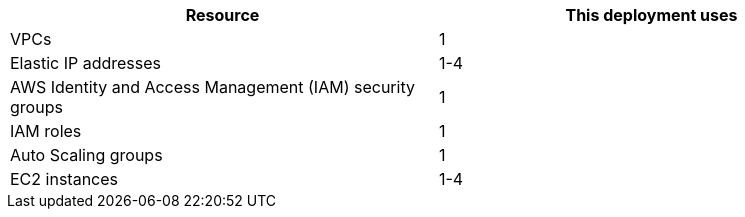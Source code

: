 // Replace the <n> in each row to specify the number of resources used in this deployment. Remove the rows for resources that aren’t used.
|===
|Resource |This deployment uses

// Space needed to maintain table headers
|VPCs | 1
|Elastic IP addresses | 1-4
|AWS Identity and Access Management (IAM) security groups | 1
|IAM roles | 1
|Auto Scaling groups | 1
|EC2 instances | 1-4
|===
